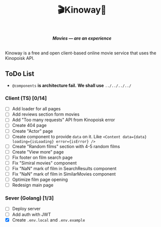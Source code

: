 #+title:🎬Kinoway🎥

#+begin_html
<div align="center">
		<img src="./static/banner.png">
</div>

<p align="center">
		<img src="https://img.shields.io/github/stars/Tell396/kinoway?color=e57474&labelColor=1e2528&style=for-the-badge"> <img src="https://img.shields.io/github/issues/Tell396/kinoway?color=67b0e8&labelColor=1e2528&style=for-the-badge">
		<img src="https://img.shields.io/static/v1?label=license&message=MIT&color=8ccf7e&labelColor=1e2528&style=for-the-badge">
		<img src="https://img.shields.io/github/forks/Tell396/kinoway?color=e5c76b&labelColor=1e2528&style=for-the-badge">
</p>

<div align="center">
		<i><b>Movies — are an experience</b></i>
		<br><br>
</div>

#+end_html

Kinoway is a free and open client-based online movie service that uses the Kinopoisk API.

** ToDo List
- ~@components~ *is architecture fail.* *We shall use* ~../../../../~

*** Client (TS) [0/14]
+ [ ] Add loader for all pages
+ [ ] Add reviews section form movies
+ [ ] Add "Too many requests" API from Kinopoisk error
+ [ ] Create 404 page
+ [ ] Create "Actor" page
+ [ ] Create component to provide ~data~ on it. Like ~<Content data={data} loading={isLoading} error={isError} />~
+ [ ] Create "Random films" section with 4-5 random films
+ [ ] Create "View more" page
+ [ ] Fix footer on film search page
+ [ ] Fix "Simiral movies" component
+ [ ] Fix "NaN" mark of film in SearchResults component
+ [ ] Fix "NaN" mark of film in SimilarMovies component
+ [ ] Optimize film page opening
+ [ ] Redesign main page

*** Sever (Golang) [1/3]
+ [ ] Deploy server
+ [ ] Add auth with JWT
+ [X] Create ~.env.local~ and ~.env.example~
